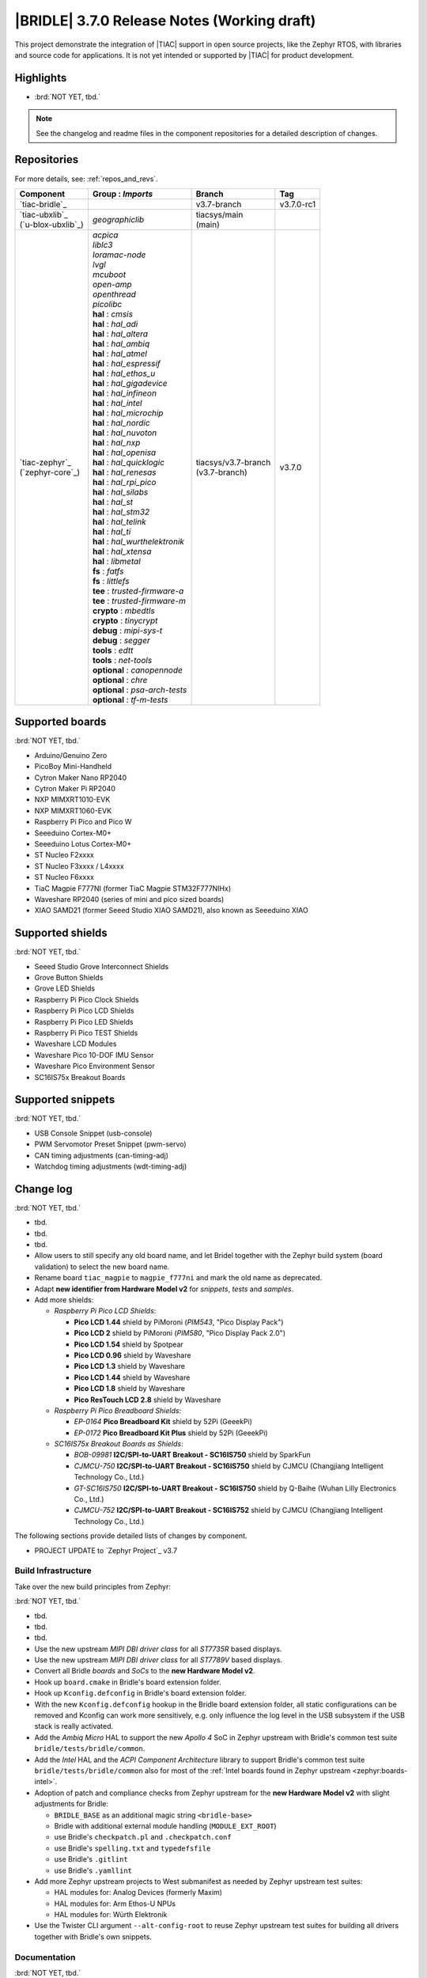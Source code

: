 .. _bridle_release_notes_370:

|BRIDLE| 3.7.0 Release Notes (Working draft)
############################################

This project demonstrate the integration of |TIAC| support in open
source projects, like the Zephyr RTOS, with libraries and source code
for applications. It is not yet intended or supported by |TIAC| for
product development.

Highlights
**********

* :brd:`NOT YET, tbd.`

.. note:: See the changelog and readme files in the component repositories
   for a detailed description of changes.

Repositories
************

For more details, see: :ref:`repos_and_revs`.

.. list-table::
   :header-rows: 1

   * - Component
     - **Group** : *Imports*
     - Branch
     - Tag
   * - `tiac-bridle`_
     -
     - v3.7-branch
     - v3.7.0-rc1
   * - | `tiac-ubxlib`_
       | (`u-blox-ubxlib`_)
     - | *geographiclib*
     - | tiacsys/main
       | (main)
     -
   * - | `tiac-zephyr`_
       | (`zephyr-core`_)
     - | *acpica*
       | *liblc3*
       | *loramac-node*
       | *lvgl*
       | *mcuboot*
       | *open-amp*
       | *openthread*
       | *picolibc*
       | **hal** : *cmsis*
       | **hal** : *hal_adi*
       | **hal** : *hal_altera*
       | **hal** : *hal_ambiq*
       | **hal** : *hal_atmel*
       | **hal** : *hal_espressif*
       | **hal** : *hal_ethos_u*
       | **hal** : *hal_gigadevice*
       | **hal** : *hal_infineon*
       | **hal** : *hal_intel*
       | **hal** : *hal_microchip*
       | **hal** : *hal_nordic*
       | **hal** : *hal_nuvoton*
       | **hal** : *hal_nxp*
       | **hal** : *hal_openisa*
       | **hal** : *hal_quicklogic*
       | **hal** : *hal_renesas*
       | **hal** : *hal_rpi_pico*
       | **hal** : *hal_silabs*
       | **hal** : *hal_st*
       | **hal** : *hal_stm32*
       | **hal** : *hal_telink*
       | **hal** : *hal_ti*
       | **hal** : *hal_wurthelektronik*
       | **hal** : *hal_xtensa*
       | **hal** : *libmetal*
       | **fs** : *fatfs*
       | **fs** : *littlefs*
       | **tee** : *trusted-firmware-a*
       | **tee** : *trusted-firmware-m*
       | **crypto** : *mbedtls*
       | **crypto** : *tinycrypt*
       | **debug** : *mipi-sys-t*
       | **debug** : *segger*
       | **tools** : *edtt*
       | **tools** : *net-tools*
       | **optional** : *canopennode*
       | **optional** : *chre*
       | **optional** : *psa-arch-tests*
       | **optional** : *tf-m-tests*
     - | tiacsys/v3.7-branch
       | (v3.7-branch)
     - v3.7.0

.. note – component list fetched from 'west list -a -f "{name:24} {groups:40}"'

Supported boards
****************

:brd:`NOT YET, tbd.`

* Arduino/Genuino Zero
* PicoBoy Mini-Handheld
* Cytron Maker Nano RP2040
* Cytron Maker Pi RP2040
* NXP MIMXRT1010-EVK
* NXP MIMXRT1060-EVK
* Raspberry Pi Pico and Pico W
* Seeeduino Cortex-M0+
* Seeeduino Lotus Cortex-M0+
* ST Nucleo F2xxxx
* ST Nucleo F3xxxx / L4xxxx
* ST Nucleo F6xxxx
* TiaC Magpie F777NI (former TiaC Magpie STM32F777NIHx)
* Waveshare RP2040 (series of mini and pico sized boards)
* XIAO SAMD21 (former Seeed Studio XIAO SAMD21), also known as Seeeduino XIAO

Supported shields
*****************

:brd:`NOT YET, tbd.`

* Seeed Studio Grove Interconnect Shields
* Grove Button Shields
* Grove LED Shields
* Raspberry Pi Pico Clock Shields
* Raspberry Pi Pico LCD Shields
* Raspberry Pi Pico LED Shields
* Raspberry Pi Pico TEST Shields
* Waveshare LCD Modules
* Waveshare Pico 10-DOF IMU Sensor
* Waveshare Pico Environment Sensor
* SC16IS75x Breakout Boards

Supported snippets
******************

:brd:`NOT YET, tbd.`

* USB Console Snippet (usb-console)
* PWM Servomotor Preset Snippet (pwm-servo)
* CAN timing adjustments (can-timing-adj)
* Watchdog timing adjustments (wdt-timing-adj)

Change log
**********

:brd:`NOT YET, tbd.`

* tbd.
* tbd.
* tbd.
* Allow users to still specify any old board name, and let Bridel together with
  the Zephyr build system (board validation) to select the new board name.
* Rename board ``tiac_magpie`` to ``magpie_f777ni`` and mark the old name as
  deprecated.
* Adapt **new identifier from Hardware Model v2** for *snippets*, *tests*
  and *samples*.
* Add more shields:

  * *Raspberry Pi Pico LCD Shields*:

    * **Pico LCD 1.44** shield by PiMoroni (*PIM543*, "Pico Display Pack")
    * **Pico LCD 2** shield by PiMoroni (*PIM580*, "Pico Display Pack 2.0")

    * **Pico LCD 1.54** shield by Spotpear

    * **Pico LCD 0.96** shield by Waveshare
    * **Pico LCD 1.3** shield by Waveshare
    * **Pico LCD 1.44** shield by Waveshare
    * **Pico LCD 1.8** shield by Waveshare
    * **Pico ResTouch LCD 2.8** shield by Waveshare

  * *Raspberry Pi Pico Breadboard Shields*:

    * *EP-0164* **Pico Breadboard Kit** shield by 52Pi (GeeekPi)
    * *EP-0172* **Pico Breadboard Kit Plus** shield by 52Pi (GeeekPi)

  * *SC16IS75x Breakout Boards as Shields*:

    * *BOB-09981* **I2C/SPI-to-UART Breakout - SC16IS750** shield by SparkFun
    * *CJMCU-750* **I2C/SPI-to-UART Breakout - SC16IS750** shield by CJMCU
      (Changjiang Intelligent Technology Co., Ltd.)
    * *GT-SC16IS750* **I2C/SPI-to-UART Breakout - SC16IS750** shield by Q-Baihe
      (Wuhan Lilly Electronics Co., Ltd.)
    * *CJMCU-752* **I2C/SPI-to-UART Breakout - SC16IS752** shield by CJMCU
      (Changjiang Intelligent Technology Co., Ltd.)

The following sections provide detailed lists of changes by component.

* PROJECT UPDATE to `Zephyr Project`_ v3.7

Build Infrastructure
====================

Take over the new build principles from Zephyr:

:brd:`NOT YET, tbd.`

* tbd.
* tbd.
* tbd.
* Use the new upstream *MIPI DBI driver class* for all *ST7735R* based displays.
* Use the new upstream *MIPI DBI driver class* for all *ST7789V* based displays.
* Convert all Bridle *boards* and *SoCs* to the **new Hardware Model v2**.
* Hook up ``board.cmake`` in Bridle's board extension folder.
* Hook up ``Kconfig.defconfig`` in Bridle's board extension folder.
* With the new ``Kconfig.defconfig`` hookup in the Bridle board extension
  folder, all static configurations can be removed and Kconfig can work more
  sensitively, e.g. only influence the log level in the USB subsystem if the
  USB stack is really activated.
* Add the *Ambiq Micro* HAL to support the new *Apollo 4* SoC in Zephyr upstream
  with Bridle's common test suite ``bridle/tests/bridle/common``.
* Add the *Intel* HAL and the *ACPI Component Architecture* library to support
  Bridle's common test suite ``bridle/tests/bridle/common`` also for most of the
  :ref:`Intel boards found in Zephyr upstream <zephyr:boards-intel>`.
* Adoption of patch and compliance checks from Zephyr upstream for the **new
  Hardware Model v2** with slight adjustments for Bridle:

  * ``BRIDLE_BASE`` as an additional magic string ``<bridle-base>``
  * Bridle with additional external module handling (``MODULE_EXT_ROOT``)
  * use Bridle's ``checkpatch.pl`` and ``.checkpatch.conf``
  * use Bridle's ``spelling.txt`` and ``typedefsfile``
  * use Bridle's ``.gitlint``
  * use Bridle's ``.yamllint``

* Add more Zephyr upstream projects to West submanifest as needed by Zephyr
  upstream test suites:

  * HAL modules for: Analog Devices (formerly Maxim)
  * HAL modules for: Arm Ethos-U NPUs
  * HAL modules for: Würth Elektronik

* Use the Twister CLI argument ``--alt-config-root`` to reuse Zephyr upstream
  test suites for building all drivers together with Bridle's own snippets.

Documentation
=============

:brd:`NOT YET, tbd.`

1. Export ``ZEPHYR_BASE`` as environment variable to make the Sphinx extension
   ``autodoc`` for the ``pytest-twister-harness`` happy.
2. Update all output messages in documentation to be in sync with the upcoming
   Bridle version v3.7.0, based on Zephyr v3.7 (samples and tests).

Issue Related Items
*******************

These GitHub issues were addressed since project bootstrapping:

* :github:`257` - [HW] SC16IS75x Breakout Boards as Shields
* :github:`254` - [FCR] Bump to Zephyr v3.7
* :github:`252` - [FCR] Upgrade to Zephyr SDK 0.16.8
* :github:`247` - [HW] NXP SC18IS604 SPI to I2C bridge
* :github:`246` - [HW] NXP SC16IS75x series I2C/SPI to UART/GPIO bridge
* :github:`244` - [HW] Spotpear Raspberry Pi Pico LCD Modules as Shields
* :github:`242` - [HW] 52Pi (GeeekPi) Pico Breadboard Kit -/Plus (EP-0164/0172)
* :github:`239` - [HW] PiMoroni Raspberry Pi Pico LCD Modules as Shields
* :github:`234` - [BUG] boards and shields with LCD do not support the new MIPI-DBI mode
* :github:`233` - [HW] Waveshare Raspberry Pi Pico LCD Modules as Shields
* :github:`231` - [BUG] build Zephyr docset fails
* :github:`229` - [BUG] magpie_f777ni: wdt_basic_api/drivers.watchdog.stm32wwdg FAILED
* :github:`227` - [BUG] Unable to build any application referencing bridle version information
* :github:`222` - [BUG] unsatisfied dependencies by static Kconfig elements
* :github:`217` - [FCR] Convert board ``arduino_zero`` to board extension
* :github:`216` - [FCR] Convert all SOCs to new HWMv2
* :github:`215` - [BUG] ubxlib: missing header ``u_timeout.h``
* :github:`214` - [FER] Convert all boards to new HWMv2
* :github:`205` - [FCR] Bump to Zephyr v3.6
* :github:`202` - [FER] Make the u-blox library GNSS example fit for demonstration
* :github:`200` - [FCR] Support for MCUXpresso IDE (Arm GNU Toolchain)
* :github:`198` - [FCR] Support for STM32CubeCLT (GNU tools for STM32)
* :github:`195` - [FCR] Upgrade to Arm GNU toolchain 13.2.rel1
* :github:`192` - [FCR] Upgrade to Zephyr SDK 0.16.5
* :github:`187` - [BUG] ubx_gnss sample fails to build
* :github:`185` - [HW] Waveshare Pico 10-DOF IMU Sensor
* :github:`183` - [HW] Waveshare Pico RGB LED
* :github:`177` - [HW] Waveshare Pico Environment Sensor
* :github:`176` - [HW] Waveshare Pico Clock Green
* :github:`170` - [FCR] Upgrade to Zephyr SDK 0.16.4
* :github:`169` - [HW] The PicoBoy
* :github:`168` - [HW] Waveshare Pico ResTouch LCD 3.5
* :github:`167` - [HW] Waveshare LCD Modules as Shields
* :github:`166` - [HW] Cytron Maker RP2040
* :github:`163` - [FER] USB console support for NXP MIMXRT1010-EVK and MIMXRT1060-EVK
* :github:`162` - [HW] Raspberry Pi Pico TEST Shields
* :github:`161` - [HW] Raspberry Pi Pico LCD Shields
* :github:`160` - [HW] Waveshare RP2040-Geek
* :github:`159` - [BUG] check_compliance.py needs support for Bridle's downstream modules folder
* :github:`156` - [FCR] Add the u-blox library (ubxlib) as Zephyr module
* :github:`155` - [FCR] Use board extensions to fix upstream declarations
* :github:`152` - [FER] Support filtering by board vendor
* :github:`151` - [FER] Harmonize Grove PWM mapping over all SAMD21 based Arduino boards
* :github:`148` - [HW] Seeeduino Cortex-M0+ board support
* :github:`137` - [FCR] Bump to Zephyr v3.5
* :github:`139` - [FER] Bump to Doxygen v1.9.8
* :github:`136` - [FCR] Bump to Zephyr SDK 0.16.3
* :github:`128` - [FER] Provide USB console by snippets instead of specific board revision
* :github:`127` - [FER] Provide CAN timing tweak for TiaC Magpie by snippets instead of a shield
* :github:`125` - [BUG] Nightly QA integration test fails (convert to ``stm32-bxcan``)
* :github:`122` - [HW] Waveshare RP2040
* :github:`120` - [BUG] Nightly QA integration test fails
* :github:`118` - [BUG] QA Integration Test fails
* :github:`116` - [BUG] Grove Shields DTS Binding test suites fail for seeeduino_lotus@usbcons
* :github:`115` - [BUG] Bridle Common (core) Testing fails since v3.4
* :github:`113` - [FER] Use sub-manifests for 3rd party projects
* :github:`112` - [FCR] Support Renesas HAL
* :github:`106` - [FER] Snippets
* :github:`105` - [FCR] Bump to Zephyr v3.4
* :github:`104` - [BUG] Bridle CMake Package not usable in Freestanding mode
* :github:`96` - [HW] Grove Interconnect Shields for Seeeduino XIAO
* :github:`90` - [HW] Grove Interconnect Shields for Arduino/Genuino Zero
* :github:`87` - [HW] Seeeduino Lotus Cortex-M0+ board support
* :github:`85` - [BUG] Zephyr counter driver test fails
* :github:`83` - [FCR] Support Grove System Shields
* :github:`80` - [FCR] Support ST HAL
* :github:`79` - [FCR] Support NXP HAL
* :github:`78` - [FCR] Support Raspberry Pi Pico HAL
* :github:`77` - [FCR] Support Atmel HAL
* :github:`76` - [FCR] Bump to Zephyr (bleeding edge) main line
* :github:`73` - [BUG] reduced setup time of clang-format in workflow
* :github:`72` - [FCR] Bump to Zephyr v3.3
* :github:`68` - [BUG] Upgrade to Sphinx 5.x
* :github:`60` - [FCR] Bump to Zephyr v3.2
* :github:`64` - [FCR] Backporting new feature enhancements to v3.0
* :github:`59` - [FCR] Bump to Zephyr v3.1
* :github:`54` - [FCR] Bump to Zephyr v3.0
* :github:`53` - [FCR] Bump to Zephyr v2.7
* :github:`49` - Can't rebuild documentation
* :github:`39` - [FCR] Bump to Zephyr v2.6
* :github:`30` - [FER] Bridle version definition
* :github:`21` - Change all copyright strings
* :github:`7` - Missing CI build and test for all supported boards
* :github:`5` - Improve documentation environment
* :github:`4` - Zephyr does not know F777
* :github:`3` - Missing TiaC Magpie STM32F777NIHx
